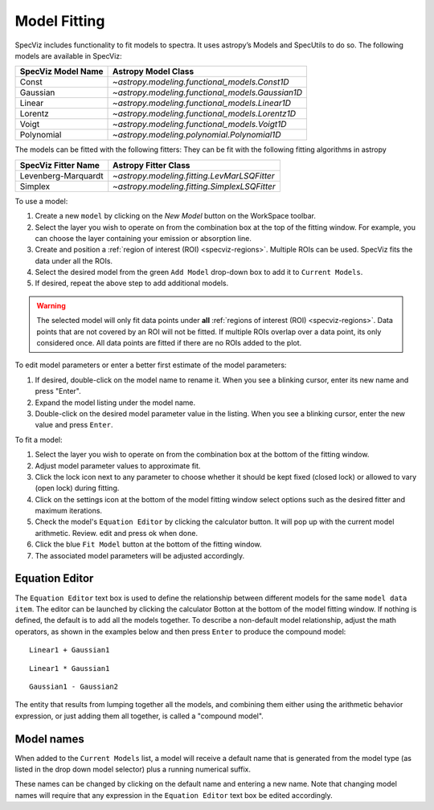 .. _doc_model_fitting:

Model Fitting
=============

SpecViz includes functionality to fit models to spectra.
It uses astropy’s Models and SpecUtils to do so.
The following models are available in SpecViz:

========================= ==========================================================
SpecViz Model Name        Astropy Model Class
========================= ==========================================================
Const                     `~astropy.modeling.functional_models.Const1D`
Gaussian                  `~astropy.modeling.functional_models.Gaussian1D`
Linear                    `~astropy.modeling.functional_models.Linear1D`
Lorentz                   `~astropy.modeling.functional_models.Lorentz1D`
Voigt                     `~astropy.modeling.functional_models.Voigt1D`
Polynomial                `~astropy.modeling.polynomial.Polynomial1D`
========================= ==========================================================

The models can be fitted with the following fitters:
They can be fit with the following fitting algorithms in astropy

=================== ============================================
SpecViz Fitter Name Astropy Fitter Class
=================== ============================================
Levenberg-Marquardt `~astropy.modeling.fitting.LevMarLSQFitter`
Simplex             `~astropy.modeling.fitting.SimplexLSQFitter`
=================== ============================================

To use a model:

#. Create a new ``model`` by clicking on the `New Model` button on the WorkSpace toolbar.
#. Select the layer you wish to operate on from the combination box at the
   top of the fitting window. For example, you can choose the layer containing your emission
   or absorption line.
#. Create and position a :ref:`region of interest (ROI) <specviz-regions>`. Multiple ROIs can be used.
   SpecViz fits the data under all the ROIs.
#. Select the desired model from the green ``Add Model`` drop-down box to add it to ``Current Models``.
#. If desired, repeat the above step to add additional models.

.. warning::
    The selected model will only fit data points under **all**
    :ref:`regions of interest (ROI) <specviz-regions>`.
    Data points that are not covered by an ROI will not be fitted.
    If multiple ROIs overlap over a data point, its only considered once.
    All data points are fitted if there are no ROIs added to the plot.

To edit model parameters or enter a better first estimate of the model
parameters:

#. If desired, double-click on the model name to rename it. When you see a
   blinking cursor, enter its new name and press "Enter".
#. Expand the model listing under the model name.
#. Double-click on the desired model parameter value in the listing.
   When you see a blinking cursor, enter the new value and press ``Enter``.

To fit a model:

#. Select the layer you wish to operate on from the combination box at the
   bottom of the fitting window.
#. Adjust model parameter values to approximate fit.
#. Click the lock icon next to any parameter to choose whether it should be kept
   fixed (closed lock) or allowed to vary (open lock) during fitting.
#. Click on the settings icon at the bottom of the model fitting window select options such as the desired fitter and maximum iterations.
#. Check the model's ``Equation Editor`` by clicking the calculator button. It will pop up with the current model arithmetic. Review. edit and press ok when done.
#. Click the blue ``Fit Model`` button at the bottom of the fitting window.
#. The associated model parameters will be adjusted accordingly.

Equation Editor
^^^^^^^^^^^^^^^
The ``Equation Editor`` text box is used to define the relationship between
different models for the same ``model data item``. The editor can be launched by clicking the calculator Botton at the bottom of the model fitting window. If nothing is defined, the default is to
add all the models together. To describe a non-default model relationship,
adjust the math operators, as shown in the examples below and
then press ``Enter`` to produce the compound model::

    Linear1 + Gaussian1

::

    Linear1 * Gaussian1

::

    Gaussian1 - Gaussian2

The entity that results from lumping together all the models, and combining them
either using the arithmetic behavior expression, or just adding them all together,
is called a "compound model".


Model names
^^^^^^^^^^^

When added to the ``Current Models`` list, a model will receive a default name
that is generated from the model type (as listed in the drop down model selector)
plus a running numerical suffix.

These names can be changed by clicking on the default name and entering a new
name. Note that changing model names will require that any expression in
the ``Equation Editor`` text box be edited accordingly.
